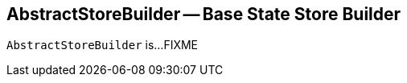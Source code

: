 == [[AbstractStoreBuilder]] AbstractStoreBuilder -- Base State Store Builder

`AbstractStoreBuilder` is...FIXME
